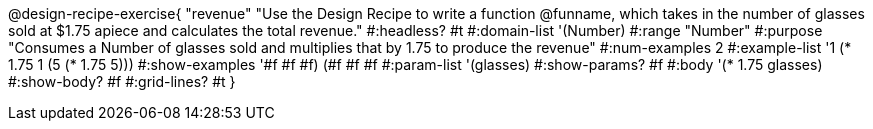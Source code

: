 @design-recipe-exercise{ "revenue"
"Use the Design Recipe to write a function @funname, which takes in the number of glasses sold at $1.75 apiece and calculates the total revenue."
  #:headless? #t
  #:domain-list '(Number)
  #:range "Number"
  #:purpose "Consumes a Number of glasses sold and multiplies that by 1.75 to produce the revenue"
  #:num-examples 2
  #:example-list '((1 (* 1.75 1))
                   (5 (* 1.75 5)))
  #:show-examples '((#f #f #f) (#f #f #f))
  #:param-list '(glasses)
  #:show-params? #f
  #:body '(* 1.75 glasses)
  #:show-body? #f
  #:grid-lines? #t
  }
